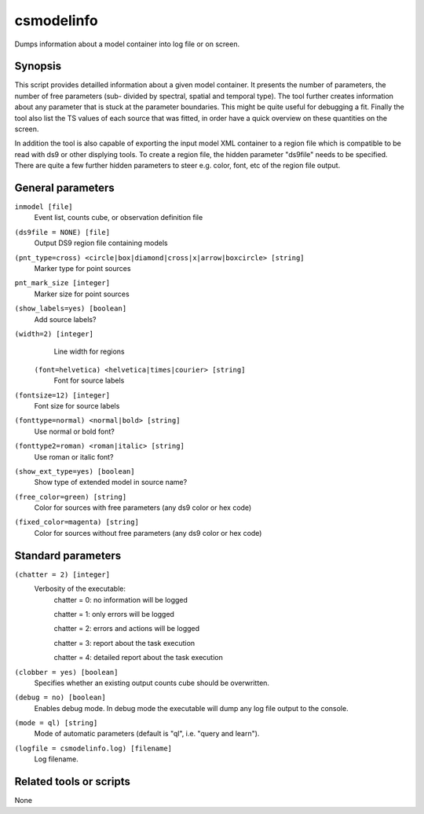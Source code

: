 .. _csmodelinfo:

csmodelinfo
===========

Dumps information about a model container into log file or on screen.


Synopsis
--------

This script provides detailled information about a given model container.
It presents the number of parameters, the number of free parameters (sub-
divided by spectral, spatial and temporal type). The tool further creates
information about any parameter that is stuck at the parameter boundaries.
This might be quite useful for debugging a fit. Finally the tool also list
the TS values of each source that was fitted, in order have a quick overview
on these quantities on the screen.

In addition the tool is also capable of exporting the input model XML container
to a region file which is compatible to be read with ds9 or other displying
tools. To create a region file, the hidden parameter "ds9file" needs to be
specified. There are quite a few further hidden parameters to steer e.g.
color, font, etc of the region file output.


General parameters
------------------

``inmodel [file]``
    Event list, counts cube, or observation definition file

``(ds9file = NONE) [file]``
    Output DS9 region file containing models

``(pnt_type=cross) <circle|box|diamond|cross|x|arrow|boxcircle> [string]``
    Marker type for point sources

``pnt_mark_size [integer]``
    Marker size for point sources

``(show_labels=yes) [boolean]``
    Add source labels?
    
``(width=2) [integer]``
    Line width for regions
    
 ``(font=helvetica) <helvetica|times|courier> [string]``
    Font for source labels

``(fontsize=12) [integer]``
    Font size for source labels

``(fonttype=normal) <normal|bold> [string]``
    Use normal or bold font?

``(fonttype2=roman) <roman|italic> [string]``
    Use roman or italic font?

``(show_ext_type=yes) [boolean]``
    Show type of extended model in source name?

``(free_color=green) [string]``
    Color for sources with free parameters (any ds9 color or hex code)

``(fixed_color=magenta) [string]``
    Color for sources without free parameters (any ds9 color or hex code)
    
    
Standard parameters
-------------------

``(chatter = 2) [integer]``
    Verbosity of the executable:
     chatter = 0: no information will be logged
     
     chatter = 1: only errors will be logged
     
     chatter = 2: errors and actions will be logged
     
     chatter = 3: report about the task execution
     
     chatter = 4: detailed report about the task execution
 	 	 
``(clobber = yes) [boolean]``
    Specifies whether an existing output counts cube should be overwritten.
 	 	 
``(debug = no) [boolean]``
    Enables debug mode. In debug mode the executable will dump any log file output to the console.
 	 	 
``(mode = ql) [string]``
    Mode of automatic parameters (default is "ql", i.e. "query and learn").

``(logfile = csmodelinfo.log) [filename]``
    Log filename.


Related tools or scripts
------------------------

None